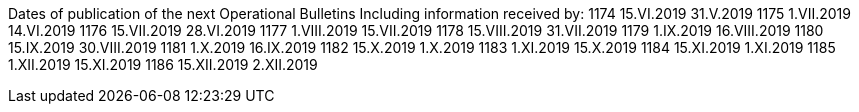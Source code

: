 
Dates of publication of the next
Operational Bulletins	Including information
received by:
1174	15.VI.2019	31.V.2019
1175	1.VII.2019	14.VI.2019
1176	15.VII.2019	28.VI.2019
1177	1.VIII.2019	15.VII.2019
1178	15.VIII.2019	31.VII.2019
1179	1.IX.2019	16.VIII.2019
1180	15.IX.2019	30.VIII.2019
1181	1.X.2019	16.IX.2019
1182	15.X.2019	1.X.2019
1183	1.XI.2019	15.X.2019
1184	15.XI.2019	1.XI.2019
1185	1.XII.2019	15.XI.2019
1186	15.XII.2019	2.XII.2019

